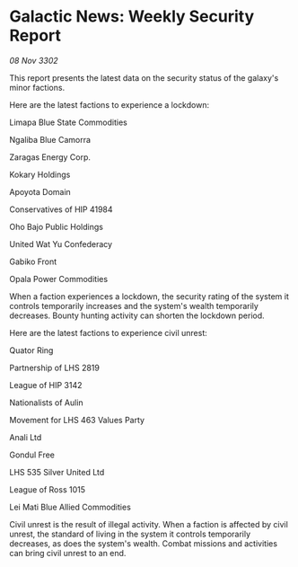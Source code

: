 * Galactic News: Weekly Security Report

/08 Nov 3302/

This report presents the latest data on the security status of the galaxy's minor factions. 

Here are the latest factions to experience a lockdown: 

Limapa Blue State Commodities 

Ngaliba Blue Camorra 

Zaragas Energy Corp. 

Kokary Holdings	 

Apoyota Domain 

Conservatives of HIP 41984 

Oho Bajo Public Holdings 

United Wat Yu Confederacy 

Gabiko Front 

Opala Power Commodities 

When a faction experiences a lockdown, the security rating of the system it controls temporarily increases and the system's wealth temporarily decreases. Bounty hunting activity can shorten the lockdown period. 

Here are the latest factions to experience civil unrest: 

Quator Ring 

Partnership of LHS 2819	 

League of HIP 3142 

Nationalists of Aulin 

Movement for LHS 463 Values Party 

Anali Ltd 

Gondul Free 

LHS 535 Silver United Ltd 

League of Ross 1015 

Lei Mati Blue Allied Commodities 

Civil unrest is the result of illegal activity. When a faction is affected by civil unrest, the standard of living in the system it controls temporarily decreases, as does the system's wealth. Combat missions and activities can bring civil unrest to an end.